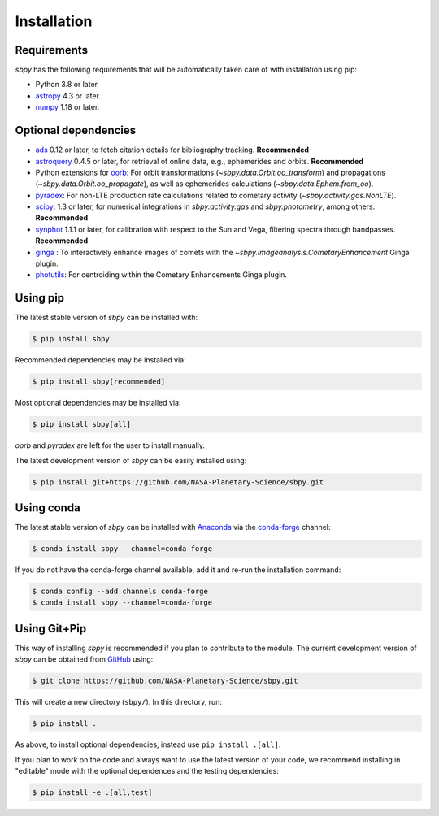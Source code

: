 
Installation
------------

Requirements
^^^^^^^^^^^^

`sbpy` has the following requirements that will be automatically taken
care of with installation using pip:

* Python 3.8 or later
* `astropy <https://www.astropy.org/>`__ 4.3 or later.
* `numpy <https://numpy.org/>`__ 1.18 or later.

Optional dependencies
^^^^^^^^^^^^^^^^^^^^^

* `ads <https://github.com/andycasey/ads/>`__ 0.12 or later, to fetch citation details for bibliography tracking.  **Recommended**
* `astroquery <https://astroquery.readthedocs.io/en/latest/>`__ 0.4.5 or later, for retrieval of online data, e.g., ephemerides and orbits.  **Recommended**
* Python extensions for `oorb <https://github.com/oorb/oorb/>`__: For orbit
  transformations (`~sbpy.data.Orbit.oo_transform`) and propagations
  (`~sbpy.data.Orbit.oo_propagate`), as well as ephemerides calculations
  (`~sbpy.data.Ephem.from_oo`).
* `pyradex <https://github.com/keflavich/pyradex>`__: For non-LTE production
  rate calculations related to cometary activity (`~sbpy.activity.gas.NonLTE`).
* `scipy <https://scipy.org/>`__: 1.3 or later, for numerical integrations in `sbpy.activity.gas` and `sbpy.photometry`, among others.  **Recommended**
* `synphot <https://github.com/spacetelescope/synphot_refactor>`__ 1.1.1 or later, for calibration with respect to the Sun and Vega, filtering spectra through bandpasses.  **Recommended**
* `ginga <https://ejeschke.github.io/ginga/>`__ : To interactively enhance
  images of comets with the `~sbpy.imageanalysis.CometaryEnhancement` Ginga
  plugin.
* `photutils <https://photutils.readthedocs.io/en/stable/>`__: For centroiding within the Cometary Enhancements Ginga plugin.


Using pip
^^^^^^^^^

The latest stable version of `sbpy` can be installed with:

.. code-block:: bash

    $ pip install sbpy

Recommended dependencies may be installed via:

.. code-block:: bash

    $ pip install sbpy[recommended]

Most optional dependencies may be installed via:

.. code-block:: bash

    $ pip install sbpy[all]

`oorb` and `pyradex` are left for the user to install manually.

The latest development version of `sbpy` can be easily installed using:

.. code-block:: bash

    $ pip install git+https://github.com/NASA-Planetary-Science/sbpy.git


Using conda
^^^^^^^^^^^

The latest stable version of `sbpy` can be installed with `Anaconda
<https://www.anaconda.com/>`__ via the `conda-forge <https://conda-forge.org/>`__
channel:

.. code-block:: bash

    $ conda install sbpy --channel=conda-forge

If you do not have the conda-forge channel available, add it and re-run the
installation command:

.. code-block:: bash

    $ conda config --add channels conda-forge
    $ conda install sbpy --channel=conda-forge


Using Git+Pip
^^^^^^^^^^^^^

This way of installing `sbpy` is recommended if you plan to contribute to the
module. The current development version of `sbpy` can be obtained from `GitHub
<https://github.com/NASA-Planetary-Science/sbpy>`__ using:

.. code-block:: bash

    $ git clone https://github.com/NASA-Planetary-Science/sbpy.git

This will create a new directory (``sbpy/``). In this directory, run:

.. code-block:: bash

    $ pip install .

As above, to install optional dependencies, instead use ``pip install .[all]``.

If you plan to work on the code and always want to use the latest version of
your code, we recommend installing in "editable" mode with the optional
dependences and the testing dependencies:

.. code-block:: bash

    $ pip install -e .[all,test]
